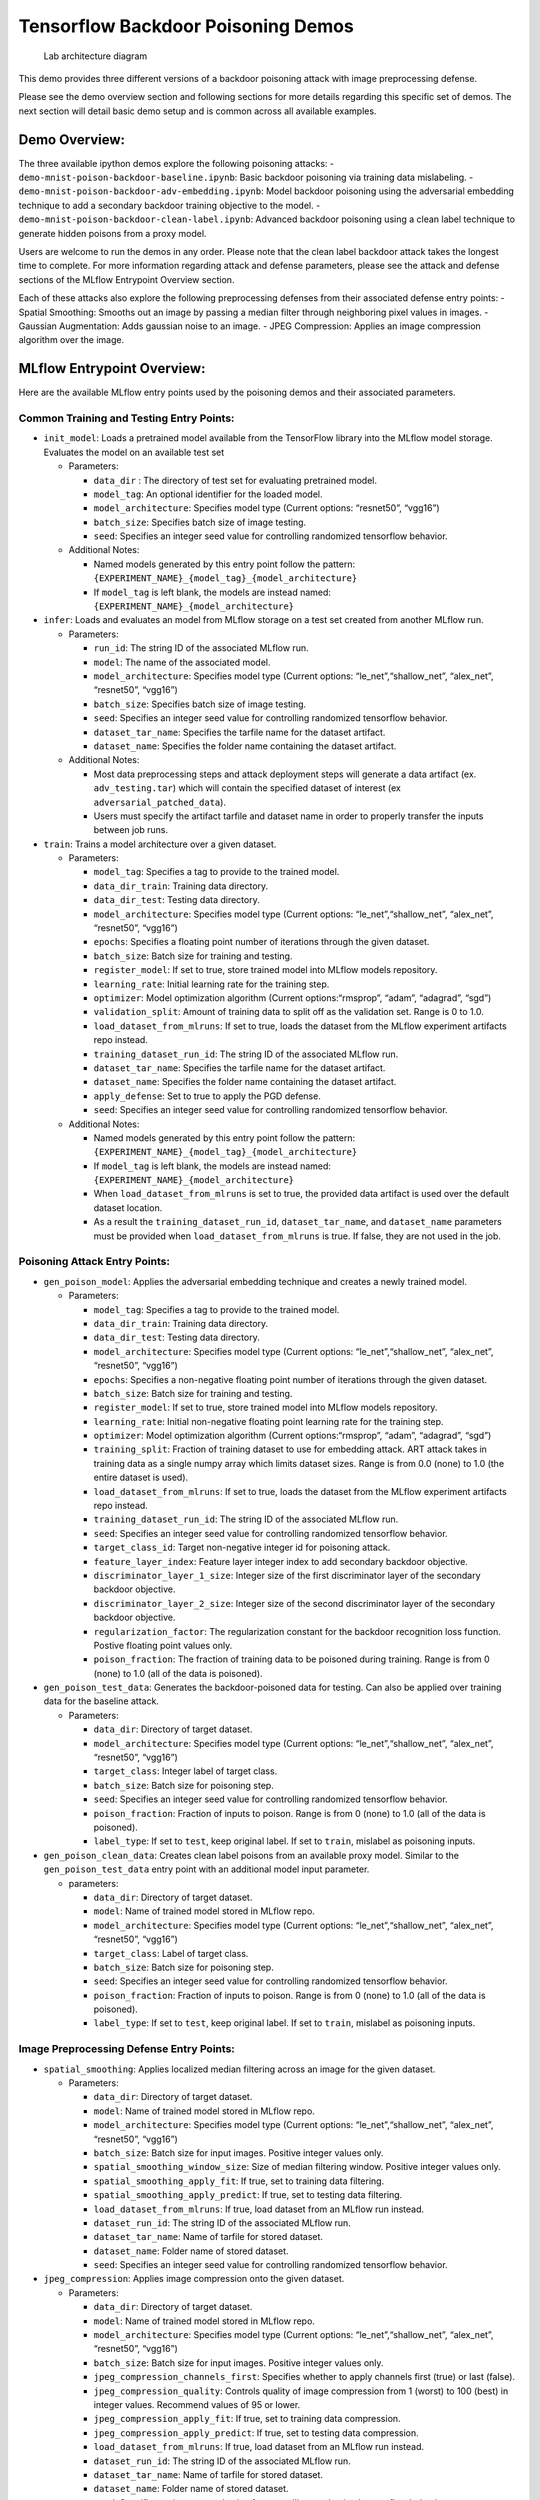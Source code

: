 Tensorflow Backdoor Poisoning Demos
===================================

.. figure:: securing_ai_lab_architecture.png
   :alt: Lab architecture diagram

   Lab architecture diagram

This demo provides three different versions of a backdoor poisoning
attack with image preprocessing defense.

Please see the demo overview section and following sections for more
details regarding this specific set of demos. The next section will
detail basic demo setup and is common across all available examples.

Demo Overview:
--------------

The three available ipython demos explore the following poisoning
attacks: - ``demo-mnist-poison-backdoor-baseline.ipynb``: Basic backdoor
poisoning via training data mislabeling. -
``demo-mnist-poison-backdoor-adv-embedding.ipynb``: Model backdoor
poisoning using the adversarial embedding technique to add a secondary
backdoor training objective to the model. -
``demo-mnist-poison-backdoor-clean-label.ipynb``: Advanced backdoor
poisoning using a clean label technique to generate hidden poisons from
a proxy model.

Users are welcome to run the demos in any order. Please note that the
clean label backdoor attack takes the longest time to complete. For more
information regarding attack and defense parameters, please see the
attack and defense sections of the MLflow Entrypoint Overview section.

Each of these attacks also explore the following preprocessing defenses
from their associated defense entry points: - Spatial Smoothing: Smooths
out an image by passing a median filter through neighboring pixel values
in images. - Gaussian Augmentation: Adds gaussian noise to an image. -
JPEG Compression: Applies an image compression algorithm over the image.

MLflow Entrypoint Overview:
---------------------------

Here are the available MLflow entry points used by the poisoning demos
and their associated parameters.

Common Training and Testing Entry Points:
~~~~~~~~~~~~~~~~~~~~~~~~~~~~~~~~~~~~~~~~~

-  ``init_model``: Loads a pretrained model available from the
   TensorFlow library into the MLflow model storage. Evaluates the model
   on an available test set

   -  Parameters:

      -  ``data_dir`` : The directory of test set for evaluating
         pretrained model.
      -  ``model_tag``: An optional identifier for the loaded model.
      -  ``model_architecture``: Specifies model type (Current options:
         “resnet50”, “vgg16”)
      -  ``batch_size``: Specifies batch size of image testing.
      -  ``seed``: Specifies an integer seed value for controlling
         randomized tensorflow behavior.

   -  Additional Notes:

      -  Named models generated by this entry point follow the pattern:
         ``{EXPERIMENT_NAME}_{model_tag}_{model_architecture}``
      -  If ``model_tag`` is left blank, the models are instead named:
         ``{EXPERIMENT_NAME}_{model_architecture}``

-  ``infer``: Loads and evaluates an model from MLflow storage on a test
   set created from another MLflow run.

   -  Parameters:

      -  ``run_id``: The string ID of the associated MLflow run.
      -  ``model``: The name of the associated model.
      -  ``model_architecture``: Specifies model type (Current options:
         “le_net”,“shallow_net”, “alex_net”, “resnet50”, “vgg16”)
      -  ``batch_size``: Specifies batch size of image testing.
      -  ``seed``: Specifies an integer seed value for controlling
         randomized tensorflow behavior.
      -  ``dataset_tar_name``: Specifies the tarfile name for the
         dataset artifact.
      -  ``dataset_name``: Specifies the folder name containing the
         dataset artifact.

   -  Additional Notes:

      -  Most data preprocessing steps and attack deployment steps will
         generate a data artifact (ex. ``adv_testing.tar``) which will
         contain the specified dataset of interest (ex
         ``adversarial_patched_data``).
      -  Users must specify the artifact tarfile and dataset name in
         order to properly transfer the inputs between job runs.

-  ``train``: Trains a model architecture over a given dataset.

   -  Parameters:

      -  ``model_tag``: Specifies a tag to provide to the trained model.
      -  ``data_dir_train``: Training data directory.
      -  ``data_dir_test``: Testing data directory.
      -  ``model_architecture``: Specifies model type (Current options:
         “le_net”,“shallow_net”, “alex_net”, “resnet50”, “vgg16”)
      -  ``epochs``: Specifies a floating point number of iterations
         through the given dataset.
      -  ``batch_size``: Batch size for training and testing.
      -  ``register_model``: If set to true, store trained model into
         MLflow models repository.
      -  ``learning_rate``: Initial learning rate for the training step.
      -  ``optimizer``: Model optimization algorithm (Current
         options:“rmsprop”, “adam”, “adagrad”, “sgd”)
      -  ``validation_split``: Amount of training data to split off as
         the validation set. Range is 0 to 1.0.
      -  ``load_dataset_from_mlruns``: If set to true, loads the dataset
         from the MLflow experiment artifacts repo instead.
      -  ``training_dataset_run_id``: The string ID of the associated
         MLflow run.
      -  ``dataset_tar_name``: Specifies the tarfile name for the
         dataset artifact.
      -  ``dataset_name``: Specifies the folder name containing the
         dataset artifact.
      -  ``apply_defense``: Set to true to apply the PGD defense.
      -  ``seed``: Specifies an integer seed value for controlling
         randomized tensorflow behavior.

   -  Additional Notes:

      -  Named models generated by this entry point follow the pattern:
         ``{EXPERIMENT_NAME}_{model_tag}_{model_architecture}``
      -  If ``model_tag`` is left blank, the models are instead named:
         ``{EXPERIMENT_NAME}_{model_architecture}``
      -  When ``load_dataset_from_mlruns`` is set to true, the provided
         data artifact is used over the default dataset location.
      -  As a result the ``training_dataset_run_id``,
         ``dataset_tar_name``, and ``dataset_name`` parameters must be
         provided when ``load_dataset_from_mlruns`` is true. If false,
         they are not used in the job.

Poisoning Attack Entry Points:
~~~~~~~~~~~~~~~~~~~~~~~~~~~~~~

-  ``gen_poison_model``: Applies the adversarial embedding technique and
   creates a newly trained model.

   -  Parameters:

      -  ``model_tag``: Specifies a tag to provide to the trained model.
      -  ``data_dir_train``: Training data directory.
      -  ``data_dir_test``: Testing data directory.
      -  ``model_architecture``: Specifies model type (Current options:
         “le_net”,“shallow_net”, “alex_net”, “resnet50”, “vgg16”)
      -  ``epochs``: Specifies a non-negative floating point number of
         iterations through the given dataset.
      -  ``batch_size``: Batch size for training and testing.
      -  ``register_model``: If set to true, store trained model into
         MLflow models repository.
      -  ``learning_rate``: Initial non-negative floating point learning
         rate for the training step.
      -  ``optimizer``: Model optimization algorithm (Current
         options:“rmsprop”, “adam”, “adagrad”, “sgd”)
      -  ``training_split``: Fraction of training dataset to use for
         embedding attack. ART attack takes in training data as a single
         numpy array which limits dataset sizes. Range is from 0.0
         (none) to 1.0 (the entire dataset is used).
      -  ``load_dataset_from_mlruns``: If set to true, loads the dataset
         from the MLflow experiment artifacts repo instead.
      -  ``training_dataset_run_id``: The string ID of the associated
         MLflow run.
      -  ``seed``: Specifies an integer seed value for controlling
         randomized tensorflow behavior.
      -  ``target_class_id``: Target non-negative integer id for
         poisoning attack.
      -  ``feature_layer_index``: Feature layer integer index to add
         secondary backdoor objective.
      -  ``discriminator_layer_1_size``: Integer size of the first
         discriminator layer of the secondary backdoor objective.
      -  ``discriminator_layer_2_size``: Integer size of the second
         discriminator layer of the secondary backdoor objective.
      -  ``regularization_factor``: The regularization constant for the
         backdoor recognition loss function. Postive floating point
         values only.
      -  ``poison_fraction``: The fraction of training data to be
         poisoned during training. Range is from 0 (none) to 1.0 (all of
         the data is poisoned).

-  ``gen_poison_test_data``: Generates the backdoor-poisoned data for
   testing. Can also be applied over training data for the baseline
   attack.

   -  Parameters:

      -  ``data_dir``: Directory of target dataset.
      -  ``model_architecture``: Specifies model type (Current options:
         “le_net”,“shallow_net”, “alex_net”, “resnet50”, “vgg16”)
      -  ``target_class``: Integer label of target class.
      -  ``batch_size``: Batch size for poisoning step.
      -  ``seed``: Specifies an integer seed value for controlling
         randomized tensorflow behavior.
      -  ``poison_fraction``: Fraction of inputs to poison. Range is
         from 0 (none) to 1.0 (all of the data is poisoned).
      -  ``label_type``: If set to ``test``, keep original label. If set
         to ``train``, mislabel as poisoning inputs.

-  ``gen_poison_clean_data``: Creates clean label poisons from an
   available proxy model. Similar to the ``gen_poison_test_data`` entry
   point with an additional model input parameter.

   -  parameters:

      -  ``data_dir``: Directory of target dataset.
      -  ``model``: Name of trained model stored in MLflow repo.
      -  ``model_architecture``: Specifies model type (Current options:
         “le_net”,“shallow_net”, “alex_net”, “resnet50”, “vgg16”)
      -  ``target_class``: Label of target class.
      -  ``batch_size``: Batch size for poisoning step.
      -  ``seed``: Specifies an integer seed value for controlling
         randomized tensorflow behavior.
      -  ``poison_fraction``: Fraction of inputs to poison. Range is
         from 0 (none) to 1.0 (all of the data is poisoned).
      -  ``label_type``: If set to ``test``, keep original label. If set
         to ``train``, mislabel as poisoning inputs.

Image Preprocessing Defense Entry Points:
~~~~~~~~~~~~~~~~~~~~~~~~~~~~~~~~~~~~~~~~~

-  ``spatial_smoothing``: Applies localized median filtering across an
   image for the given dataset.

   -  Parameters:

      -  ``data_dir``: Directory of target dataset.
      -  ``model``: Name of trained model stored in MLflow repo.
      -  ``model_architecture``: Specifies model type (Current options:
         “le_net”,“shallow_net”, “alex_net”, “resnet50”, “vgg16”)
      -  ``batch_size``: Batch size for input images. Positive integer
         values only.
      -  ``spatial_smoothing_window_size``: Size of median filtering
         window. Positive integer values only.
      -  ``spatial_smoothing_apply_fit``: If true, set to training data
         filtering.
      -  ``spatial_smoothing_apply_predict``: If true, set to testing
         data filtering.
      -  ``load_dataset_from_mlruns``: If true, load dataset from an
         MLflow run instead.
      -  ``dataset_run_id``: The string ID of the associated MLflow run.
      -  ``dataset_tar_name``: Name of tarfile for stored dataset.
      -  ``dataset_name``: Folder name of stored dataset.
      -  ``seed``: Specifies an integer seed value for controlling
         randomized tensorflow behavior.

-  ``jpeg_compression``: Applies image compression onto the given
   dataset.

   -  Parameters:

      -  ``data_dir``: Directory of target dataset.
      -  ``model``: Name of trained model stored in MLflow repo.
      -  ``model_architecture``: Specifies model type (Current options:
         “le_net”,“shallow_net”, “alex_net”, “resnet50”, “vgg16”)
      -  ``batch_size``: Batch size for input images. Positive integer
         values only.
      -  ``jpeg_compression_channels_first``: Specifies whether to apply
         channels first (true) or last (false).
      -  ``jpeg_compression_quality``: Controls quality of image
         compression from 1 (worst) to 100 (best) in integer values.
         Recommend values of 95 or lower.
      -  ``jpeg_compression_apply_fit``: If true, set to training data
         compression.
      -  ``jpeg_compression_apply_predict``: If true, set to testing
         data compression.
      -  ``load_dataset_from_mlruns``: If true, load dataset from an
         MLflow run instead.
      -  ``dataset_run_id``: The string ID of the associated MLflow run.
      -  ``dataset_tar_name``: Name of tarfile for stored dataset.
      -  ``dataset_name``: Folder name of stored dataset.
      -  ``seed``: Specifies an integer seed value for controlling
         randomized tensorflow behavior.

-  ``gaussian_augmentation``: Applies gaussian noise over a given
   dataset.

   -  Parameters:

      -  ``data_dir``: Directory of target dataset.
      -  ``model``: Name of trained model stored in MLflow repo.
      -  ``model_architecture``: Specifies model type (Current options:
         “le_net”,“shallow_net”, “alex_net”, “resnet50”, “vgg16”)
      -  ``batch_size``: Batch size for input images. Positive integer
         values only.
      -  ``gaussian_augmentation_perform_data_augmentation``: If set to
         true, include original test data as well.
      -  ``gaussian_augmentation_ratio``: With data augmentation on,
         specifies ratio from [0.0, 1.0] of poisoning examples to add. A
         value of 1.0 results in the defense applied over the entire
         dataset.
      -  ``gaussian_augmentation_sigma``: Controls the standard
         deviation of the noise. Higher floating-point values result in
         greater noise added.
      -  ``gaussian_augmentation_apply_fit``: Apply noise to training
         set.
      -  ``gaussian_augmentation_apply_predict``: Apply noise to testing
         set.
      -  ``load_dataset_from_mlruns``: If true, load dataset from an
         MLflow run instead.
      -  ``dataset_run_id``: The string ID of the associated MLflow run.
      -  ``dataset_tar_name``: Name of tarfile for stored dataset.
      -  ``dataset_name``: Folder name of stored dataset.
      -  ``seed``: Specifies an integer seed value for controlling
         randomized tensorflow behavior.
